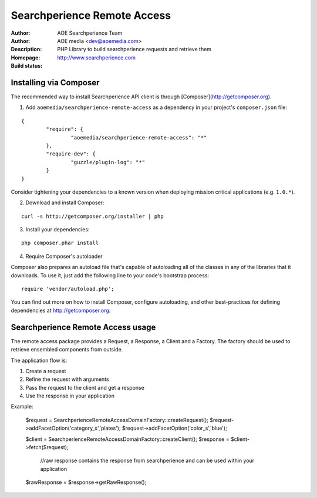 ++++++++++++++++++++++++
Searchperience Remote Access
++++++++++++++++++++++++

:Author: AOE Searchperience Team
:Author: AOE media <dev@aoemedia.com>
:Description: PHP Library to build searchperience requests and retrieve them
:Homepage: http://www.searchperience.com
:Build status: |buildStatusIcon|

Installing via Composer
========================

The recommended way to install Searchperience API client is through [Composer](http://getcomposer.org).

1. Add ``aoemedia/searchperience-remote-access`` as a dependency in your project's ``composer.json`` file:

::

	{
		"require": {
			"aoemedia/searchperience-remote-access": "*"
		},
		"require-dev": {
			"guzzle/plugin-log": "*"
		}
	}

Consider tightening your dependencies to a known version when deploying mission critical applications (e.g. ``1.0.*``).

2. Download and install Composer:

::

	curl -s http://getcomposer.org/installer | php

3. Install your dependencies:

::

	php composer.phar install

4. Require Composer's autoloader

Composer also prepares an autoload file that's capable of autoloading all of the classes in any of the libraries that it downloads. To use it, just add the following line to your code's bootstrap process:

::

	require 'vendor/autoload.php';

You can find out more on how to install Composer, configure autoloading, and other best-practices for defining dependencies at http://getcomposer.org.


Searchperience Remote Access usage
=========================

The remote access package provides a Request, a Response, a Client and a Factory. The factory should be used to retrieve
ensembled components from outside.

The application flow is:

1. Create a request
2. Refine the request with arguments
3. Pass the request to the client and get a response
4. Use the response in your application

Example:

	$request = \Searchperience\RemoteAccess\Domain\Factory::createRequest();
	$request->addFacetOption('category_s','plates');
	$request->addFacetOption('color_s','blue');

	$client  	= \Searchperience\RemoteAccess\Domain\Factory::createClient();
	$response 	= $client->fetch($request);

		//raw response contains the response from searchperience and can be used within your application
	$rawResponse 	= $response->getRawResponse();


.. |buildStatusIcon| image:: https://secure.travis-ci.org/AOEmedia/searchperience-remote-access.png?branch=master
   :alt: Build Status
   :target: http://travis-ci.org/AOEmedia/searchperience-remote-access